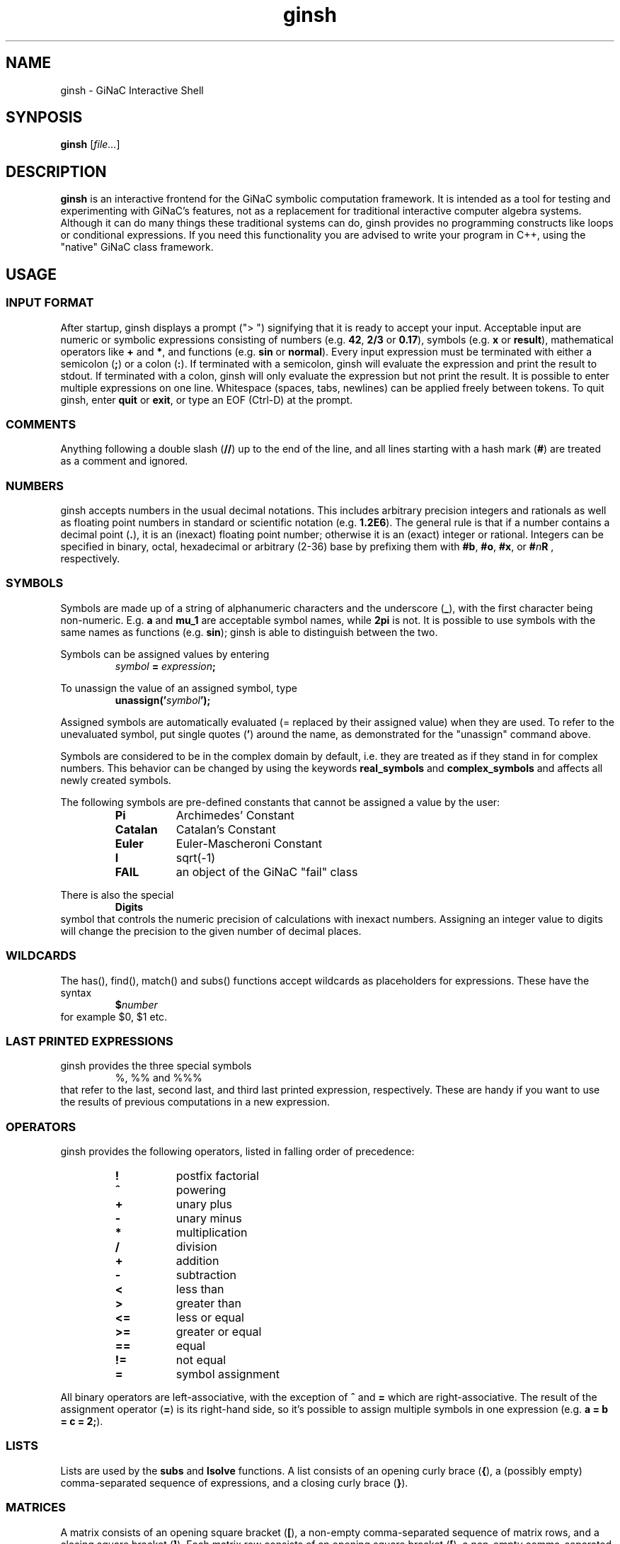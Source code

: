 .TH ginsh 1 "January, 2000" "GiNaC 1.8.6" "The GiNaC Group"
.SH NAME
ginsh \- GiNaC Interactive Shell
.SH SYNPOSIS
.B ginsh
.RI [ file\&... ]
.SH DESCRIPTION
.B ginsh
is an interactive frontend for the GiNaC symbolic computation framework.
It is intended as a tool for testing and experimenting with GiNaC's
features, not as a replacement for traditional interactive computer
algebra systems. Although it can do many things these traditional systems
can do, ginsh provides no programming constructs like loops or conditional
expressions. If you need this functionality you are advised to write
your program in C++, using the "native" GiNaC class framework.
.SH USAGE
.SS INPUT FORMAT
After startup, ginsh displays a prompt ("> ") signifying that it is ready
to accept your input. Acceptable input are numeric or symbolic expressions
consisting of numbers (e.g.
.BR 42 ", " 2/3 " or " 0.17 ),
symbols (e.g.
.BR x " or " result ),
mathematical operators like
.BR + " and  " * ,
and functions (e.g.
.BR sin " or " normal ).
Every input expression must be terminated with either a semicolon
.RB ( ; )
or a colon
.RB ( : ).
If terminated with a semicolon, ginsh will evaluate the expression and print
the result to stdout. If terminated with a colon, ginsh will only evaluate the
expression but not print the result. It is possible to enter multiple
expressions on one line. Whitespace (spaces, tabs, newlines) can be applied
freely between tokens. To quit ginsh, enter
.BR quit " or " exit ,
or type an EOF (Ctrl-D) at the prompt.
.SS COMMENTS
Anything following a double slash
.RB ( // )
up to the end of the line, and all lines starting with a hash mark
.RB ( # )
are treated as a comment and ignored.
.SS NUMBERS
ginsh accepts numbers in the usual decimal notations. This includes arbitrary
precision integers and rationals as well as floating point numbers in standard
or scientific notation (e.g.
.BR 1.2E6 ).
The general rule is that if a number contains a decimal point
.RB ( . ),
it is an (inexact) floating point number; otherwise it is an (exact) integer or
rational.
Integers can be specified in binary, octal, hexadecimal or arbitrary (2-36) base
by prefixing them with
.BR #b ", " #o ", " #x ", or "
.BI # n R
, respectively.
.SS SYMBOLS
Symbols are made up of a string of alphanumeric characters and the underscore
.RB ( _ ),
with the first character being non-numeric. E.g.
.BR a " and " mu_1
are acceptable symbol names, while
.B 2pi
is not. It is possible to use symbols with the same names as functions (e.g.
.BR sin );
ginsh is able to distinguish between the two.
.PP
Symbols can be assigned values by entering
.RS
.IB symbol " = " expression ;
.RE
.PP
To unassign the value of an assigned symbol, type
.RS
.BI unassign(' symbol ');
.RE
.PP
Assigned symbols are automatically evaluated (= replaced by their assigned value)
when they are used. To refer to the unevaluated symbol, put single quotes
.RB ( ' )
around the name, as demonstrated for the "unassign" command above.
.PP
Symbols are considered to be in the complex domain by default, i.e. they are
treated as if they stand in for complex numbers. This behavior can be changed
by using the keywords
.BI real_symbols
and 
.BI complex_symbols
and affects all newly created symbols.
.PP
The following symbols are pre-defined constants that cannot be assigned
a value by the user:
.RS
.TP 8m
.B Pi
Archimedes' Constant
.TP
.B Catalan
Catalan's Constant
.TP
.B Euler
Euler-Mascheroni Constant
.TP
.B I
sqrt(-1)
.TP
.B FAIL
an object of the GiNaC "fail" class
.RE
.PP
There is also the special
.RS
.B Digits
.RE
symbol that controls the numeric precision of calculations with inexact numbers.
Assigning an integer value to digits will change the precision to the given
number of decimal places.
.SS WILDCARDS
The has(), find(), match() and subs() functions accept wildcards as placeholders
for expressions. These have the syntax
.RS
.BI $ number
.RE
for example $0, $1 etc.
.SS LAST PRINTED EXPRESSIONS
ginsh provides the three special symbols
.RS
%, %% and %%%
.RE
that refer to the last, second last, and third last printed expression, respectively.
These are handy if you want to use the results of previous computations in a new
expression.
.SS OPERATORS
ginsh provides the following operators, listed in falling order of precedence:
.RS
.TP 8m
\" GINSH_OP_HELP_START
.B !
postfix factorial
.TP
.B ^
powering
.TP
.B +
unary plus
.TP
.B \-
unary minus
.TP
.B *
multiplication
.TP
.B /
division
.TP
.B +
addition
.TP
.B \-
subtraction
.TP
.B <
less than
.TP
.B >
greater than
.TP
.B <=
less or equal
.TP
.B >=
greater or equal
.TP
.B ==
equal
.TP
.B !=
not equal
.TP
.B =
symbol assignment
\" GINSH_OP_HELP_END
.RE
.PP
All binary operators are left-associative, with the exception of
.BR ^ " and " =
which are right-associative. The result of the assignment operator
.RB ( = )
is its right-hand side, so it's possible to assign multiple symbols in one
expression (e.g.
.BR "a = b = c = 2;" ).
.SS LISTS
Lists are used by the
.B subs
and
.B lsolve
functions. A list consists of an opening curly brace
.RB ( { ),
a (possibly empty) comma-separated sequence of expressions, and a closing curly
brace
.RB ( } ).
.SS MATRICES
A matrix consists of an opening square bracket
.RB ( [ ),
a non-empty comma-separated sequence of matrix rows, and a closing square bracket
.RB ( ] ).
Each matrix row consists of an opening square bracket
.RB ( [ ),
a non-empty comma-separated sequence of expressions, and a closing square bracket
.RB ( ] ).
If the rows of a matrix are not of the same length, the width of the matrix
becomes that of the longest row and shorter rows are filled up at the end
with elements of value zero.
.SS FUNCTIONS
A function call in ginsh has the form
.RS
.IB name ( arguments )
.RE
where
.I arguments
is a comma-separated sequence of expressions. ginsh provides a couple of built-in
functions and also "imports" all symbolic functions defined by GiNaC and additional
libraries. There is no way to define your own functions other than linking ginsh
against a library that defines symbolic GiNaC functions.
.PP
ginsh provides Tab-completion on function names: if you type the first part of
a function name, hitting Tab will complete the name if possible. If the part you
typed is not unique, hitting Tab again will display a list of matching functions.
Hitting Tab twice at the prompt will display the list of all available functions.
.PP
A list of the built-in functions follows. They nearly all work as the
respective GiNaC methods of the same name, so I will not describe them in
detail here. Please refer to the GiNaC documentation.
.PP
.RS
\" GINSH_FCN_HELP_START
.BI charpoly( matrix ", " symbol )
\- characteristic polynomial of a matrix
.br
.BI coeff( expression ", " object ", " number )
\- extracts coefficient of object^number from a polynomial
.br
.BI collect( expression ", " object-or-list )
\- collects coefficients of like powers (result in recursive form)
.br
.BI collect_distributed( expression ", " list )
\- collects coefficients of like powers (result in distributed form)
.br
.BI collect_common_factors( expression )
\- collects common factors from the terms of sums
.br
.BI conjugate( expression )
\- complex conjugation
.br
.BI content( expression ", " symbol )
\- content part of a polynomial
.br
.BI decomp_rational( expression ", " symbol )
\- decompose rational function into polynomial and proper rational function
.br
.BI degree( expression ", " object )
\- degree of a polynomial
.br
.BI denom( expression )
\- denominator of a rational function
.br
.BI determinant( matrix )
\- determinant of a matrix
.br
.BI diag( expression... )
\- constructs diagonal matrix
.br
.BI diff( expression ", " "symbol [" ", " number] )
\- partial differentiation
.br
.BI divide( expression ", " expression )
\- exact polynomial division
.br
.BI evalf( expression )
\- evaluates an expression to a floating point number
.br
.BI evalm( expression )
\- evaluates sums, products and integer powers of matrices
.br
.BI expand( expression )
\- expands an expression
.br
.BI factor( expression )
\- factorizes an expression (univariate)
.br
.BI find( expression ", " pattern )
\- returns a list of all occurrences of a pattern in an expression
.br
.BI fsolve( expression ", " symbol ", " number ", " number )
\- numerically find root of a real-valued function within an interval
.br
.BI gcd( expression ", " expression )
\- greatest common divisor
.br
.BI has( expression ", " pattern )
\- returns "1" if the first expression contains the pattern as a subexpression, "0" otherwise
.br
.BI integer_content( expression )
\- integer content of a polynomial
.br
.BI inverse( matrix )
\- inverse of a matrix
.br
.BI is( relation )
\- returns "1" if the relation is true, "0" otherwise (false or undecided)
.br
.BI lcm( expression ", " expression )
\- least common multiple
.br
.BI lcoeff( expression ", " object )
\- leading coefficient of a polynomial
.br
.BI ldegree( expression ", " object )
\- low degree of a polynomial
.br
.BI lsolve( equation-list ", " symbol-list )
\- solve system of linear equations
.br
.BI map( expression ", " pattern )
\- apply function to each operand; the function to be applied is specified as a pattern with the "$0" wildcard standing for the operands
.br
.BI match( expression ", " pattern )
\- check whether expression matches a pattern; returns a list of wildcard substitutions or "FAIL" if there is no match
.br
.BI nops( expression )
\- number of operands in expression
.br
.BI normal( expression )
\- rational function normalization
.br
.BI numer( expression )
\- numerator of a rational function
.br
.BI numer_denom( expression )
\- numerator and denumerator of a rational function as a list
.br
.BI op( expression ", " number )
\- extract operand from expression
.br
.BI power( expr1 ", " expr2 )
\- exponentiation (equivalent to writing expr1^expr2)
.br
.BI prem( expression ", " expression ", " symbol )
\- pseudo-remainder of polynomials
.br
.BI primpart( expression ", " symbol )
\- primitive part of a polynomial
.br
.BI quo( expression ", " expression ", " symbol )
\- quotient of polynomials
.br
.BI rank( matrix )
\- rank of a matrix
.br
.BI rem( expression ", " expression ", " symbol )
\- remainder of polynomials
.br
.BI resultant( expression ", " expression ", " symbol )
\- resultant of two polynomials with respect to symbol s
.br
.BI series( expression ", " relation-or-symbol ", " order )
\- series expansion
.br
.BI series_to_poly( series )
\- convert a series into a polynomial by dropping the Order() term
.br
.BI sprem( expression ", " expression ", " symbol )
\- sparse pseudo-remainder of polynomials
.br
.BI sqrfree( "expression [" ", " symbol-list] )
\- square-free factorization of a polynomial
.br
.BI sqrfree_parfrac( expression ", " symbol )
\- square-free partial fraction decomposition of rational function
.br
.BI sqrt( expression )
\- square root
.br
.BI subs( expression ", " relation-or-list )
.br
.BI subs( expression ", " look-for-list ", " replace-by-list )
\- substitute subexpressions (you may use wildcards)
.br
.BI tcoeff( expression ", " object )
\- trailing coefficient of a polynomial
.br
.BI time( expression )
\- returns the time in seconds needed to evaluate the given expression
.br
.BI trace( matrix )
\- trace of a matrix
.br
.BI transpose( matrix )
\- transpose of a matrix
.br
.BI unassign( 'symbol' )
\- unassign an assigned symbol (mind the quotes, please!)
.br
.BI unit( expression ", " symbol )
\- unit part of a polynomial
.br
\" GINSH_FCN_HELP_END
.RE
.SS SPECIAL COMMANDS
To exit ginsh, enter
.RS
.B quit
.RE
or
.RS
.B exit
.RE
.PP
ginsh can display a (short) help for a given topic (mostly about functions
and operators) by entering
.RS
.BI ? topic
.RE
Typing
.RS
.B ??
.RE
will display a list of available help topics.
.PP
The command
.RS
.BI print( expression );
.RE
will print a dump of GiNaC's internal representation for the given
.IR expression .
This is useful for debugging and for learning about GiNaC internals.
.PP
The command
.RS
.BI print_latex( expression );
.RE
prints a LaTeX representation of the given
.IR expression .
.PP
The command
.RS
.BI print_csrc( expression );
.RE
prints the given
.I expression
in a way that can be used in a C or C++ program.
.PP
The command
.RS
.BI iprint( expression );
.RE
prints the given
.I expression
(which must evaluate to an integer) in decimal, octal, and hexadecimal representations.
.PP
Finally, the shell escape
.RS
.B !
.RI [ "command  " [ arguments ]]
.RE
passes the given
.I command
and optionally
.I arguments
to the shell for execution. With this method, you can execute shell commands
from within ginsh without having to quit.
.SH EXAMPLES
.nf
> a = x^2\-x\-2;
\-2\-x+x^2
> b = (x+1)^2;
(x+1)^2
> s = a/b;
(x+1)^(\-2)*(\-2\-x+x^2)
> diff(s, x);
(2*x\-1)*(x+1)^(\-2)\-2*(x+1)^(\-3)*(\-x+x^2\-2)
> normal(s);
(x\-2)*(x+1)^(\-1)
> x = 3^50;
717897987691852588770249
> s;
717897987691852588770247/717897987691852588770250
> Digits = 40;
40
> evalf(s);
0.999999999999999999999995821133292704384960990679
> unassign('x');
x
> s;
(x+1)^(\-2)*(\-x+x^2\-2)
> series(sin(x),x==0,6);
1*x+(\-1/6)*x^3+1/120*x^5+Order(x^6)
> lsolve({3*x+5*y == 7}, {x, y});
{x==\-5/3*y+7/3,y==y}
> lsolve({3*x+5*y == 7, \-2*x+10*y == \-5}, {x, y});
{x==19/8,y==\-1/40}
> M = [ [a, b], [c, d] ];
[[\-x+x^2\-2,(x+1)^2],[c,d]]
> determinant(M);
\-2*d\-2*x*c\-x^2*c\-x*d+x^2*d\-c
> collect(%, x);
(\-d\-2*c)*x+(d\-c)*x^2\-2*d\-c
> solve quantum field theory;
parse error at quantum
> quit
.fi
.SH DIAGNOSTICS
.TP
.RI "parse error at " foo
You entered something which ginsh was unable to parse. Please check the syntax
of your input and try again.
.TP
.RI "argument " num " to " function " must be a " type
The argument number
.I num
to the given
.I function
must be of a certain type (e.g. a symbol, or a list). The first argument has
number 0, the second argument number 1, etc.
.SH AUTHOR
.TP
The GiNaC maintainers <https://www.ginac.de/>.
.SH SEE ALSO
GiNaC Tutorial \- An open framework for symbolic computation within the
C++ programming language
.PP
CLN \- A Class Library for Numbers, Bruno Haible
.SH COPYRIGHT
Copyright \(co 1999-2023 Johannes Gutenberg Universit\(:at Mainz, Germany

This program is free software; you can redistribute it and/or modify
it under the terms of the GNU General Public License as published by
the Free Software Foundation; either version 2 of the License, or
(at your option) any later version.

This program is distributed in the hope that it will be useful,
but WITHOUT ANY WARRANTY; without even the implied warranty of
MERCHANTABILITY or FITNESS FOR A PARTICULAR PURPOSE.  See the
GNU General Public License for more details.

You should have received a copy of the GNU General Public License
along with this program; if not, write to the Free Software
Foundation, 51 Franklin Street, Fifth Floor, Boston, MA 02110-1301,
USA.
